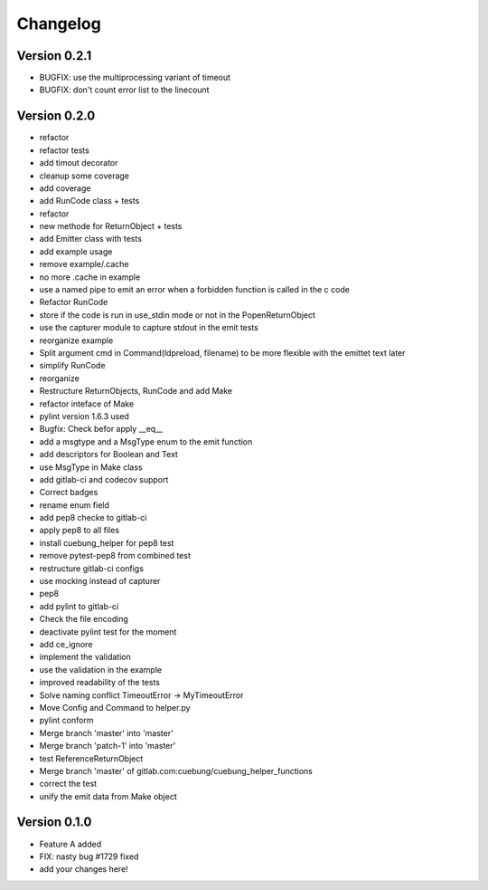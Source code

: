=========
Changelog
=========

Version 0.2.1
=============

- BUGFIX: use the multiprocessing variant of timeout
- BUGFIX: don't count error list to the linecount

Version 0.2.0
=============

- refactor
- refactor tests
- add timout decorator
- cleanup some coverage
- add coverage
- add RunCode class + tests
- refactor
- new methode for ReturnObject + tests
- add Emitter class with tests
- add example usage
- remove example/.cache
- no more .cache in example
- use a named pipe to emit an error when a forbidden function is called in the c code
- Refactor RunCode
- store if the code is run in use_stdin mode or not in the PopenReturnObject
- use the capturer module to capture stdout in the emit tests
- reorganize example
- Split argument cmd in Command(ldpreload, filename) to be more flexible with the emittet text later
- simplify RunCode
- reorganize
- Restructure ReturnObjects, RunCode and add Make
- refactor inteface of Make
- pylint version 1.6.3 used
- Bugfix: Check befor apply __eq__
- add a msgtype and a MsgType enum to the emit function
- add descriptors for Boolean and Text
- use MsgType in Make class
- add gitlab-ci and codecov support
- Correct badges
- rename enum field
- add pep8 checke to gitlab-ci
- apply pep8 to all files
- install cuebung_helper for pep8 test
- remove pytest-pep8 from combined test
- restructure gitlab-ci configs
- use mocking instead of capturer
- pep8
- add pylint to gitlab-ci
- Check the file encoding
- deactivate pylint test for the moment
- add ce_ignore
- implement the validation
- use the validation in the example
- improved readability of the tests
- Solve naming conflict TimeoutError -> MyTimeoutError
- Move Config and Command to helper.py
- pylint conform
- Merge branch 'master' into 'master'
- Merge branch 'patch-1' into 'master'
- test ReferenceReturnObject
- Merge branch 'master' of gitlab.com:cuebung/cuebung_helper_functions
- correct the test
- unify the emit data from Make object

Version 0.1.0
=============

- Feature A added
- FIX: nasty bug #1729 fixed
- add your changes here!

